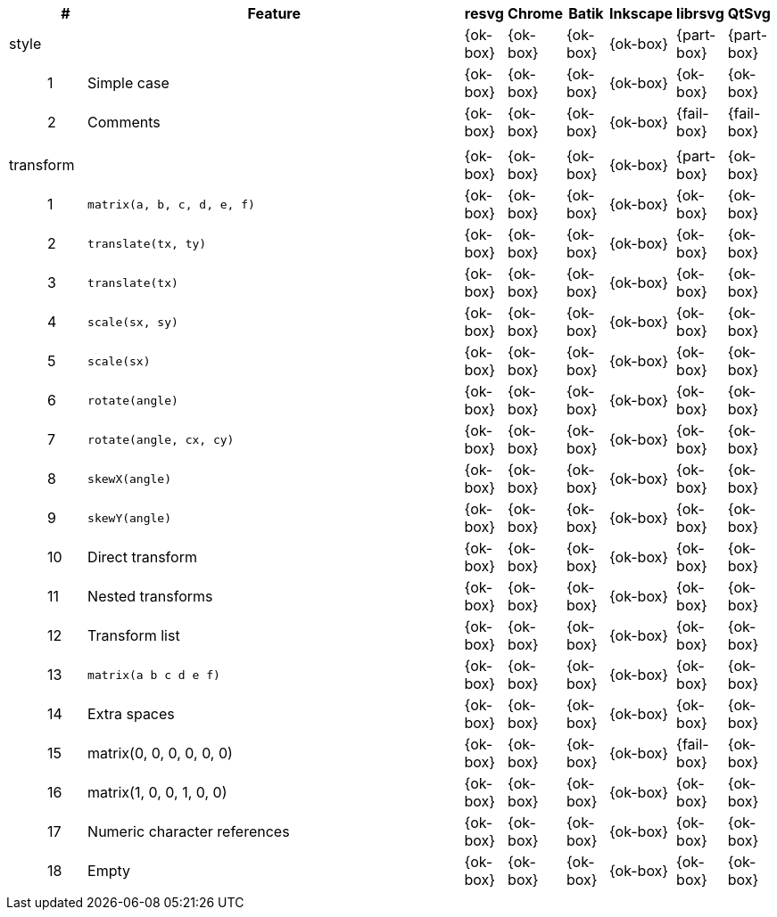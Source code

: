 // This file is autogenerated by 'get-table.py'. Do not edit it.

[cols="1,1,10,1,1,1,1,1,1",options="header"]
|===
| | # | Feature | resvg | Chrome | Batik | Inkscape | librsvg | QtSvg
3+| [[a-style]] style  ^|{ok-box} ^|{ok-box} ^|{ok-box} ^|{ok-box} ^|{part-box} ^|{part-box}
||1| Simple case ^|{ok-box} ^|{ok-box} ^|{ok-box} ^|{ok-box} ^|{ok-box} ^|{ok-box}
||2| Comments ^|{ok-box} ^|{ok-box} ^|{ok-box} ^|{ok-box} ^|{fail-box} ^|{fail-box}
9+^|
3+| [[a-transform]] transform  ^|{ok-box} ^|{ok-box} ^|{ok-box} ^|{ok-box} ^|{part-box} ^|{ok-box}
||1| `matrix(a, b, c, d, e, f)` ^|{ok-box} ^|{ok-box} ^|{ok-box} ^|{ok-box} ^|{ok-box} ^|{ok-box}
||2| `translate(tx, ty)` ^|{ok-box} ^|{ok-box} ^|{ok-box} ^|{ok-box} ^|{ok-box} ^|{ok-box}
||3| `translate(tx)` ^|{ok-box} ^|{ok-box} ^|{ok-box} ^|{ok-box} ^|{ok-box} ^|{ok-box}
||4| `scale(sx, sy)` ^|{ok-box} ^|{ok-box} ^|{ok-box} ^|{ok-box} ^|{ok-box} ^|{ok-box}
||5| `scale(sx)` ^|{ok-box} ^|{ok-box} ^|{ok-box} ^|{ok-box} ^|{ok-box} ^|{ok-box}
||6| `rotate(angle)` ^|{ok-box} ^|{ok-box} ^|{ok-box} ^|{ok-box} ^|{ok-box} ^|{ok-box}
||7| `rotate(angle, cx, cy)` ^|{ok-box} ^|{ok-box} ^|{ok-box} ^|{ok-box} ^|{ok-box} ^|{ok-box}
||8| `skewX(angle)` ^|{ok-box} ^|{ok-box} ^|{ok-box} ^|{ok-box} ^|{ok-box} ^|{ok-box}
||9| `skewY(angle)` ^|{ok-box} ^|{ok-box} ^|{ok-box} ^|{ok-box} ^|{ok-box} ^|{ok-box}
||10| Direct transform ^|{ok-box} ^|{ok-box} ^|{ok-box} ^|{ok-box} ^|{ok-box} ^|{ok-box}
||11| Nested transforms ^|{ok-box} ^|{ok-box} ^|{ok-box} ^|{ok-box} ^|{ok-box} ^|{ok-box}
||12| Transform list ^|{ok-box} ^|{ok-box} ^|{ok-box} ^|{ok-box} ^|{ok-box} ^|{ok-box}
||13| `matrix(a b c d e f)` ^|{ok-box} ^|{ok-box} ^|{ok-box} ^|{ok-box} ^|{ok-box} ^|{ok-box}
||14| Extra spaces ^|{ok-box} ^|{ok-box} ^|{ok-box} ^|{ok-box} ^|{ok-box} ^|{ok-box}
||15| matrix(0, 0, 0, 0, 0, 0) ^|{ok-box} ^|{ok-box} ^|{ok-box} ^|{ok-box} ^|{fail-box} ^|{ok-box}
||16| matrix(1, 0, 0, 1, 0, 0) ^|{ok-box} ^|{ok-box} ^|{ok-box} ^|{ok-box} ^|{ok-box} ^|{ok-box}
||17| Numeric character references ^|{ok-box} ^|{ok-box} ^|{ok-box} ^|{ok-box} ^|{ok-box} ^|{ok-box}
||18| Empty ^|{ok-box} ^|{ok-box} ^|{ok-box} ^|{ok-box} ^|{ok-box} ^|{ok-box}
9+^|
|===
